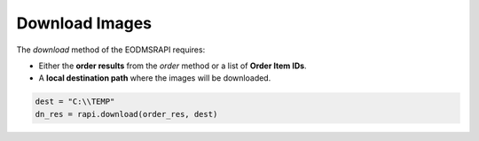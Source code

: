 
Download Images
===============

The *download* method of the EODMSRAPI requires:


* Either the **order results** from the *order* method or a list of **Order Item IDs**.
* A **local destination path** where the images will be downloaded.

.. code-block:: python

   dest = "C:\\TEMP"
   dn_res = rapi.download(order_res, dest)
